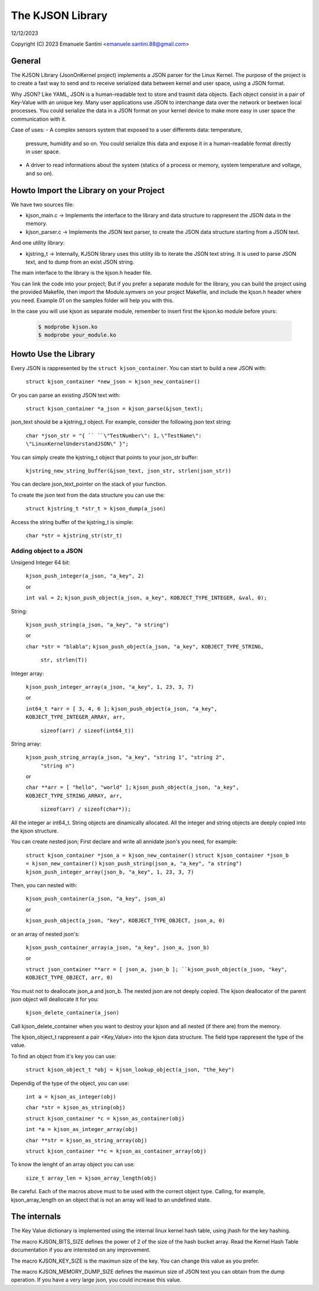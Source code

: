 =================
The KJSON Library
=================

12/12/2023

Copyright (C) 2023 Emanuele Santini <emanuele.santini.88@gmail.com>

General
=======

The KJSON Library (JsonOnKernel project) implements a JSON parser for the Linux 
Kernel. The purpose of the project is to create a fast way to send and to 
receive serialized data between kernel and user space, using a JSON format.

Why JSON? Like YAML, JSON is a human-readable text to store and trasmit data 
objects. Each object consist in a pair of Key-Value with an unique key. Many 
user applications use JSON to interchange data over the network or beetwen 
local processes. You could serialize the data in a JSON format on your kernel 
device to make more easy in user space the communication with it. 

Case of uses: 
- A complex sensors system that exposed to a user differents data: temperature, 
  pressure, humidity and so on. You could serialize this data and expose it in 
  a human-readable format directly in user space.
- A driver to read informations about the system (statics of a process or
  memory, system temperature and voltage, and so on).

Howto Import the Library on your Project
========================================

We have two sources file:
 
- kjson_main.c -> Implements the interface to the library and data structure to
  rappresent the JSON data in the memory.
	
- kjson_parser.c -> Implements the JSON text parser, to create the JSON data 
  structure starting from a JSON text.
	
And one utility library:
	
- kjstring_t -> Internally, KJSON library uses this utility lib to iterate the
  JSON text string. It is used to parse JSON text, and to dump from an exist 
  JSON string.
	
The main interface to the library is the kjson.h header file.

You can link the code into your project; But if you prefer a separate module for
the library, you can build the project using the provided Makefile, then import
the Module.symvers on your project Makefile, and include the kjson.h header 
where you need. Example 01 on the samples folder will help you with this. 

In the case you will use kjson as separate module, remember to insert first the
kjson.ko module before yours:

	.. code:: shell

                $ modprobe kjson.ko
	        $ modprobe your_module.ko

Howto Use the Library
=====================

Every JSON is rappresented by the ``struct kjson_container``. You can start to 
build a new JSON with:

	``struct kjson_container *new_json = kjson_new_container()``
	
Or you can parse an existing JSON text with:

	``struct kjson_container *a_json = kjson_parse(&json_text);``
	
json_text should be a kjstring_t object. For example, consider the following 
json text string:

	``char *json_str = "{ ``
	``\"TestNumber\": 1,`` 
        ``\"TestName\": \"LinuxKernelUnderstandJSON\" }";``
	    
You can simply create the kjstring_t object that points to your json_str buffer:

	``kjstring_new_string_buffer(&json_text, json_str, strlen(json_str))``
	
You can declare json_text_pointer on the stack of your function.

To create the json text from the data structure you can use the:

	``struct kjstring_t *str_t = kjson_dump(a_json)``
	
Access the string buffer of the kjstring_t is simple:

	``char *str = kjstring_str(str_t)``
	
Adding object to a JSON
-----------------------

Unsigend Integer 64 bit:

	``kjson_push_integer(a_json, "a_key", 2)``
	
	or 
	
	``int val = 2;``
	``kjson_push_object(a_json, a_key", KOBJECT_TYPE_INTEGER, &val, 0);``

String:

	``kjson_push_string(a_json, "a_key", "a string")``
	
	or
	
	``char *str = "blabla";``
	``kjson_push_object(a_json, "a_key", KOBJECT_TYPE_STRING,``
                ``str, strlen(T))``
	
Integer array:

	``kjson_push_integer_array(a_json, "a_key", 1, 23, 3, 7)``
	
	or
	
	``int64_t *arr = [ 3, 4, 6 ];``
	``kjson_push_object(a_json, "a_key", KOBJECT_TYPE_INTEGER_ARRAY, arr,`` 
                ``sizeof(arr) / sizeof(int64_t))``
	
String array:

	``kjson_push_string_array(a_json, "a_key", "string 1", "string 2",``
                ``"string n")``
	
	or
	
	``char **arr = [ "hello", "world" ];``
	``kjson_push_object(a_json, "a_key", KOBJECT_TYPE_STRING_ARRAY, arr,`` 
		``sizeof(arr) / sizeof(char*));``
	
All the integer ar int64_t.
String objects are dinamically allocated.
All the integer and string objects are deeply copied into the kjson structure.

You can create nested json; First declare and write all annidate json's you 
need, for example:

	``struct kjson_container *json_a = kjson_new_container()``
	``struct kjson_container *json_b = kjson_new_container()``
	``kjson_push_string(json_a, "a_key", "a string")``
	``kjson_push_integer_array(json_b, "a_key", 1, 23, 3, 7)``
	
Then, you can nested with:

	``kjson_push_container(a_json, "a_key", json_a)``
	
	or
	
	``kjson_push_object(a_json, "key", KOBJECT_TYPE_OBJECT, json_a, 0)``
	
or an array of nested json's:

	``kjson_push_container_array(a_json, "a_key", json_a, json_b)``
	
	or
	
	``struct json_container **arr = [ json_a, json_b ];
	``kjson_push_object(a_json, "key", KOBJECT_TYPE_OBJECT, arr, 0)``
	
You must not to deallocate json_a and json_b. The nested json are not deeply
copied. The kjson deallocator of the parent json object will deallocate it for
you:

	``kjson_delete_container(a_json)``
	
Call kjson_delete_container when you want to destroy your kjson and all nested
(if there are) from the memory.

The kjson_object_t rappresent a pair <Key,Value> into the kjson data structure.
The field type rappresent the type of the value.

To find an object from it's key you can use:

	``struct kjson_object_t *obj = kjson_lookup_object(a_json, "the_key")``
	
Dependig of the type of the object, you can use:

	``int a = kjson_as_integer(obj)``
	
	``char *str = kjson_as_string(obj)``
	
	``struct kjson_container *c = kjson_as_container(obj)``
	
	``int *a = kjson_as_integer_array(obj)``
	
	``char **str = kjson_as_string_array(obj)``	
	
	``struct kjson_container **c = kjson_as_container_array(obj)``
	
To know the lenght of an array object you can use:

	``size_t array_len = kjson_array_length(obj)``
	
Be careful. Each of the macros above must to be used with the correct object 
type. Calling, for example, kjson_array_length on an object that is not an array
will lead to an undefined state.

The internals
=============

The Key Value dictionary is implemented using the internal linux kernel hash 
table, using jhash for the key hashing.

The macro KJSON_BITS_SIZE defines the power of 2 of the size of the hash bucket
array. Read the Kernel Hash Table documentation if you are interested on any 
improvement.

The macro KJSON_KEY_SIZE is the maximun size of the key. You can change this
value as you prefer.

The macro KJSON_MEMORY_DUMP_SIZE defines the maximun size of JSON text you can
obtain from the dump operation. If you have a very large json, you could
increase this value.
	
	
	
	





